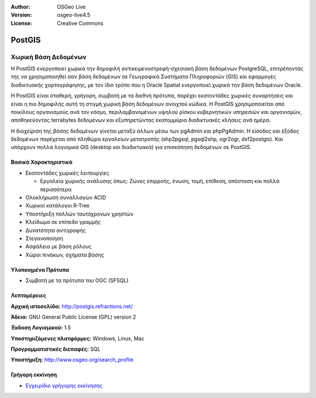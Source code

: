 :Author: OSGeo Live
:Version: osgeo-live4.5
:License: Creative Commons

.. _postgis-overview:

.. image:: ../../images/project_logos/logo-PostGIS.png
  :scale: 30 %
  :alt: project logo
  :align: right
  :target: http://postgis.refractions.net/

.. image:: ../../images/logos/OSGeo_incubation.png
  :scale: 100 %
  :alt: Λογισμικό ενσωματωμένο στο OSGeo
  :align: right
  :target: http://www.osgeo.org/incubator/process/principles.html

PostGIS
=======

Χωρική Βάση Δεδομένων
~~~~~~~~~~~~~~~~~~~~~

Η PostGIS ενεργοποιεί χωρικά την δημοφιλή αντικειμενοστρεφή-σχεσιακή βάση δεδομένων PostgreSQL, επιτρέποντάς της να χρησιμοποιηθεί σαν βάση δεδομένων σε Γεωγραφικά Συστήματα Πληροφοριών (GIS) και εφαρμογές διαδικτυακής χαρτογράφησης, με τον ίδιο τρόπο που η Oracle Spatial ενεργοποιεί χωρικά την βάση δεδομένων Oracle.

Η PostGIS είναι σταθερή, γρήγορη, συμβατή με τα διεθνή πρότυπα, παρέχει εκατοντάδες χωρικές συναρτήσεις και είναι η πιο δημοφιλής αυτή τη στιγμή χωρική βάση δεδομένων ανοιχτού κώδικα. Η PostGIS χρησιμοποιείται από ποικίλους οργανισμούς ανά τον κόσμο, περιλαμβανομένων υψηλού ρίσκου κυβερνητικών υπηρεσιών και οργανισμών, αποθηκεύοντας terrabytes δεδομένων και εξυπηρετώντας εκατομμύρια διαδικτυακές κλήσεις ανά ημέρα.

Η διαχείριση της βάσης δεδομένων γίνεται μεταξύ άλλων μέσω των pgAdmin και phpPgAdmin. Η είσοδος και έξοδος δεδομένων παρέχεται από πληθώρα εργαλείων μετατροπής (shp2pgsql, pgsql2shp, ogr2ogr, dxf2postgis). Και υπάρχουν πολλά λογισμικά GIS (desktop και διαδικτυακά) για επισκόπηση δεδομένων σε PostGIS.

.. image:: ../../images/screenshots/800x600/pgadmin.gif
  :scale: 55 %
  :alt: project logo
  :align: right

Βασικά Χαρακτηριστικά
---------------------

* Εκατοντάδες χωρικές λειτουργίες
  
  * Εργαλεία χωρικής ανάλυσης όπως: Ζώνες επιρροής, ένωση, τομή, επίθεση, απόσταση και πολλά περισσότερα

* Ολοκλήρωση συναλλαγών ACID
* Χωρικοί κατάλογοι R-Tree
* Υποστήριξη πολλών ταυτόχρονων χρηστών
* Κλείδωμα σε επίπεδο γραμμής
* Δυνατότητα αντιγραφής
* Στεγανοποίηση
* Ασφάλεια με βάση ρόλους
* Χώροι πινάκων, σχήματα βάσης

Υλοποιημένα Πρότυπα
-------------------

* Συμβατή με τα πρότυπα του OGC (SFSQL)

Λεπτομέρειες
------------

**Αρχική ιστοσελίδα:** http://postgis.refractions.net/

**Άδεια:** GNU General Public License (GPL) version 2

**Έκδοση Λογισμικού:** 1.5

**Υποστηριζόμενες πλατφόρμες:** Windows, Linux, Mac

**Προγραμματιστικές διεπαφές:** SQL

**Υποστήριξη:** http://www.osgeo.org/search_profile

Γρήγορη εκκίνηση
----------------
    
* `Εγχειρίδιο γρήγορης εκκίνησης <../quickstart/postgis_quickstart.html>`_
